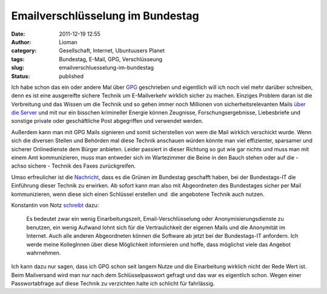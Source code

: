 Emailverschlüsselung im Bundestag
#################################
:date: 2011-12-19 12:55
:author: Lioman
:category: Gesellschaft, Internet, Ubuntuusers Planet
:tags: Bundestag, E-Mail, GPG, Verschlüsseung
:slug: emailverschluesselung-im-bundestag
:status: published

|image0|\ Ich habe schon das ein oder andere Mal über
`GPG <http://www.lioman.de/tag/gpg>`__ geschrieben und eigentlich will
ich noch viel mehr darüber schreiben, denn es ist eine ausgereifte
sichere Technik um E-Mailverkehr wirklich sicher zu machen. Einziges
Problem daran ist die Verbreitung und das Wissen um die Technik und so
gehen immer noch Millionen von sicherheitsrelevanten Mails `über die
Server <http://www.lioman.de/2011/01/gpg-warum-mails-verschluesseln/>`__
und mit nur ein bisschen krimineller Energie können Zeugnisse,
Forschungsergebnisse, Liebesbriefe und sonstige private oder
geschäftliche Post abgegriffen und verwendet werden.

Außerdem kann man mit GPG Mails signieren und somit sicherstellen von
wem die Mail wirklich verschickt wurde. Wenn sich die diversen Stellen
und Behörden mal diese Technik anschauen würden könnte man viel
effizienter, sparsamer und sicherer Onlinedienste dem Bürger anbieten.
Leider passiert in dieser Richtung so gut wie gar nichts und muss man
mit einem Amt kommunizieren, muss man entweder sich im Wartezimmer die
Beine in den Bauch stehen oder auf die - achso sichere - Technik des
Faxes zurückgreifen.

Umso erfreulicher ist die
`Nachricht <http://www.linux-magazin.de/NEWS/Gruene-Abgeordnete-setzen-PGP-GnuPG-im-Bundestag-durch>`__,
dass es die Grünen im Bundestag geschafft haben, bei der Bundestags-IT
die Einführung dieser Technik zu erwirken. Ab sofort kann man also mit
Abgeordneten des Bundestages sicher per Mail kommunizieren, wenn diese
sich einen Schlüssel erstellen und  die angebotene Technik auch nutzen.

Konstantin von Notz
`schreibt <http://gruen-digital.de/2011/12/pgpgnupg-vertrauliche-kommunikation-mit-abgeordneten-per-email-jetzt-moeglich/>`__
dazu:

    Es bedeutet zwar ein wenig Einarbeitungszeit, Email-Verschlüsselung
    oder Anonymisierungsdienste zu benutzen, ein wenig Aufwand lohnt
    sich für die Vertraulichkeit der eigenen Mails und die Anonymität im
    Internet. Auch alle anderen Abgeordneten können die Software ab
    jetzt bei der Bundestags-IT anfordern. Ich werde meine KollegInnen
    über diese Möglichkeit informieren und hoffe, dass möglichst viele
    das Angebot wahrnehmen.

.. raw:: html

   <div>

Ich kann dazu nur sagen, dass ich GPG schon seit langem Nutze und die
Einarbeitung wirklich nicht der Rede Wert ist. Beim Mailversand wird man
nur nach dem Schlüsselpasswort gefragt und das war es eigentlich schon.
Wegen einer Passwortabfrage auf diese Technik zu verzichten halte ich
schlicht für fahrlässig.

.. raw:: html

   </div>

 

.. |image0| image:: {filename}/images/gnupg-logo.png
   :class: alignright size-full wp-image-4146
   :width: 150px
   :height: 52px
   :target: {filename}/images/gnupg-logo.png
